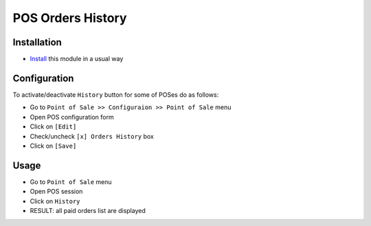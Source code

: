 ====================
 POS Orders History
====================

Installation
============

* `Install <https://odoo-development.readthedocs.io/en/latest/odoo/usage/install-module.html>`__ this module in a usual way

Configuration
=============

To activate/deactivate ``History`` button for some of POSes do as follows:

* Go to ``Point of Sale >> Configuraion >> Point of Sale`` menu
* Open POS configuration form
* Click on ``[Edit]``
* Check/uncheck ``[x] Orders History`` box
* Click on ``[Save]``

Usage
=====

* Go to ``Point of Sale`` menu
* Open POS session
* Click on ``History``
* RESULT: all paid orders list are displayed
